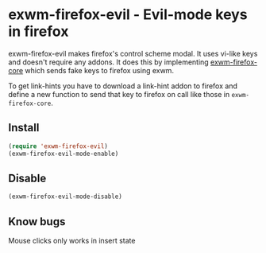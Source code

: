 * exwm-firefox-evil - Evil-mode keys in firefox
exwm-firefox-evil makes firefox's control scheme modal. It uses vi-like keys and doesn't require any addons. It does this by implementing [[https://github.com/walseb/exwm-firefox-core][exwm-firefox-core]] which sends fake keys to firefox using exwm.

To get link-hints you have to download a link-hint addon to firefox and define a new function to send that key to firefox on call like those in =exwm-firefox-core=.

** Install
#+BEGIN_SRC emacs-lisp
  (require 'exwm-firefox-evil)
  (exwm-firefox-evil-mode-enable)
#+END_SRC

** Disable
#+BEGIN_SRC emacs-lisp
  (exwm-firefox-evil-mode-disable)
#+END_SRC

** Know bugs
Mouse clicks only works in insert state
